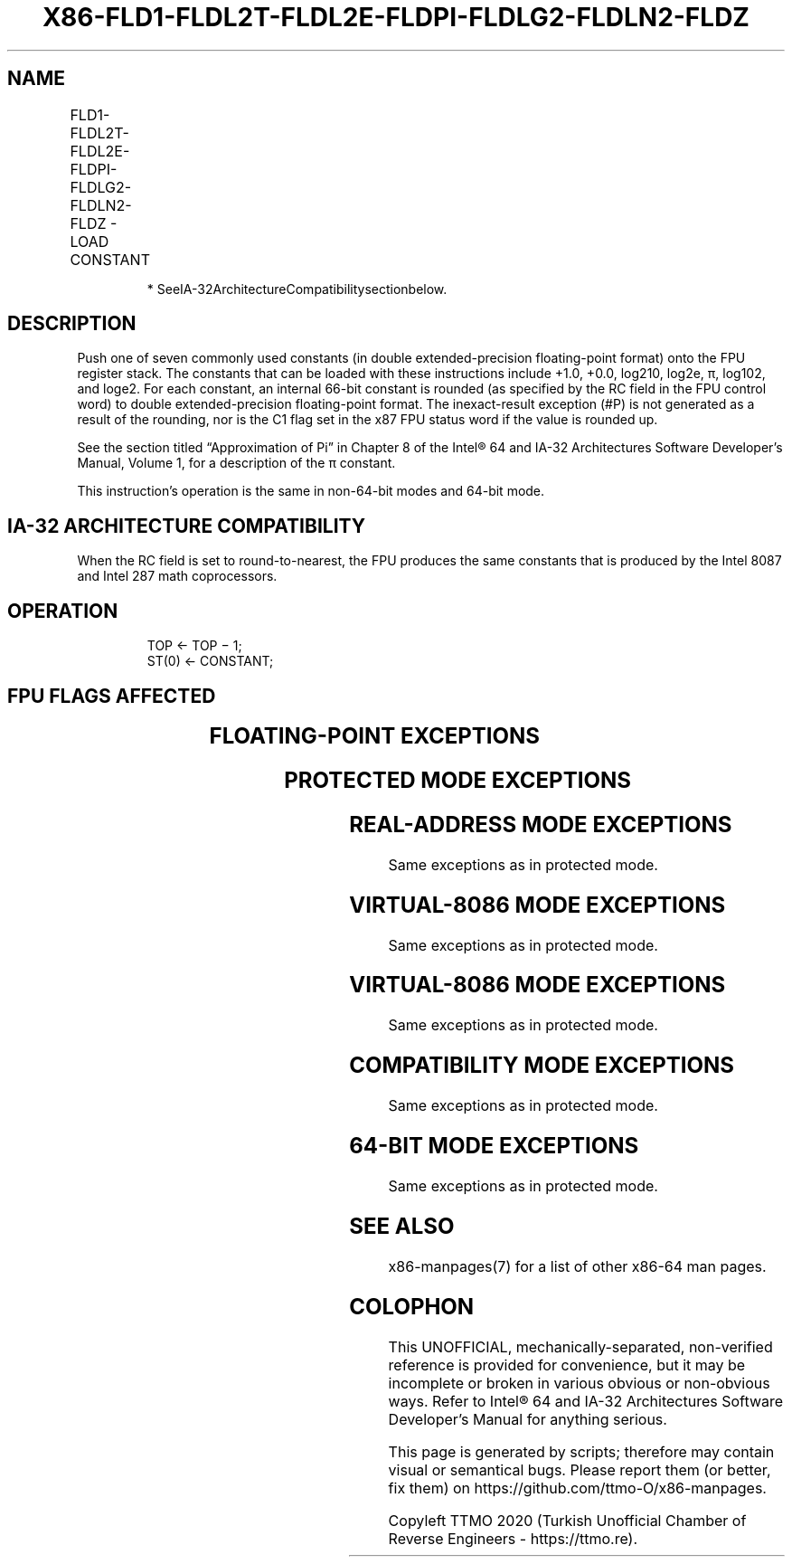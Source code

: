 .nh
.TH "X86-FLD1-FLDL2T-FLDL2E-FLDPI-FLDLG2-FLDLN2-FLDZ" "7" "May 2019" "TTMO" "Intel x86-64 ISA Manual"
.SH NAME
FLD1-FLDL2T-FLDL2E-FLDPI-FLDLG2-FLDLN2-FLDZ - LOAD CONSTANT
.TS
allbox;
l l l l l 
l l l l l .
\fB\fCOpcode*\fR	\fB\fCInstruction\fR	\fB\fC64\-Bit Mode\fR	\fB\fCCompat/Leg Mode\fR	\fB\fCDescription\fR
D9 E8	FLD1	Valid	Valid	T{
Push +1.0 onto the FPU register stack.
T}
D9 E9	FLDL2T	Valid	Valid	Push log
2
T{
10 onto the FPU register stack.
T}
D9 EA	FLDL2E	Valid	Valid	Push log
2
e onto the FPU register stack.
D9 EB	FLDPI	Valid	Valid	T{
Push π onto the FPU register stack.
T}
D9 EC	FLDLG2	Valid	Valid	Push log
10
2 onto the FPU register stack.
D9 ED	FLDLN2	Valid	Valid	Push log
e
2 onto the FPU register stack.
D9 EE	FLDZ	Valid	Valid	T{
Push +0.0 onto the FPU register stack.
T}
.TE

.PP
.RS

.PP
* SeeIA\-32ArchitectureCompatibilitysectionbelow.

.RE

.SH DESCRIPTION
.PP
Push one of seven commonly used constants (in double extended\-precision
floating\-point format) onto the FPU register stack. The constants that
can be loaded with these instructions include +1.0, +0.0,
log210, log2e, π, log102, and
loge2. For each constant, an internal 66\-bit constant is
rounded (as specified by the RC field in the FPU control word) to double
extended\-precision floating\-point format. The inexact\-result exception
(#P) is not generated as a result of the rounding, nor is the C1 flag
set in the x87 FPU status word if the value is rounded up.

.PP
See the section titled “Approximation of Pi” in Chapter 8 of the Intel®
64 and IA\-32 Architectures Software Developer’s Manual, Volume 1, for a
description of the π constant.

.PP
This instruction’s operation is the same in non\-64\-bit modes and 64\-bit
mode.

.SH IA\-32 ARCHITECTURE COMPATIBILITY
.PP
When the RC field is set to round\-to\-nearest, the FPU produces the same
constants that is produced by the Intel 8087 and Intel 287 math
coprocessors.

.SH OPERATION
.PP
.RS

.nf
TOP ← TOP − 1;
ST(0) ← CONSTANT;

.fi
.RE

.SH FPU FLAGS AFFECTED
.TS
allbox;
l l 
l l .
C1	T{
Set to 1 if stack overflow occurred; otherwise, set to 0.
T}
C0, C2, C3	Undefined.
.TE

.SH FLOATING\-POINT EXCEPTIONS
.TS
allbox;
l l 
l l .
#IS	Stack overflow occurred.
.TE

.SH PROTECTED MODE EXCEPTIONS
.TS
allbox;
l l 
l l .
#NM	CR0.EM
[
bit 2
]
 or CR0.TS
[
bit 3
]
 = 1.
#MF	T{
If there is a pending x87 FPU exception.
T}
#UD	If the LOCK prefix is used.
.TE

.SH REAL\-ADDRESS MODE EXCEPTIONS
.PP
Same exceptions as in protected mode.

.SH VIRTUAL\-8086 MODE EXCEPTIONS
.PP
Same exceptions as in protected mode.

.SH VIRTUAL\-8086 MODE EXCEPTIONS
.PP
Same exceptions as in protected mode.

.SH COMPATIBILITY MODE EXCEPTIONS
.PP
Same exceptions as in protected mode.

.SH 64\-BIT MODE EXCEPTIONS
.PP
Same exceptions as in protected mode.

.SH SEE ALSO
.PP
x86\-manpages(7) for a list of other x86\-64 man pages.

.SH COLOPHON
.PP
This UNOFFICIAL, mechanically\-separated, non\-verified reference is
provided for convenience, but it may be incomplete or broken in
various obvious or non\-obvious ways. Refer to Intel® 64 and IA\-32
Architectures Software Developer’s Manual for anything serious.

.br
This page is generated by scripts; therefore may contain visual or semantical bugs. Please report them (or better, fix them) on https://github.com/ttmo-O/x86-manpages.

.br
Copyleft TTMO 2020 (Turkish Unofficial Chamber of Reverse Engineers - https://ttmo.re).
